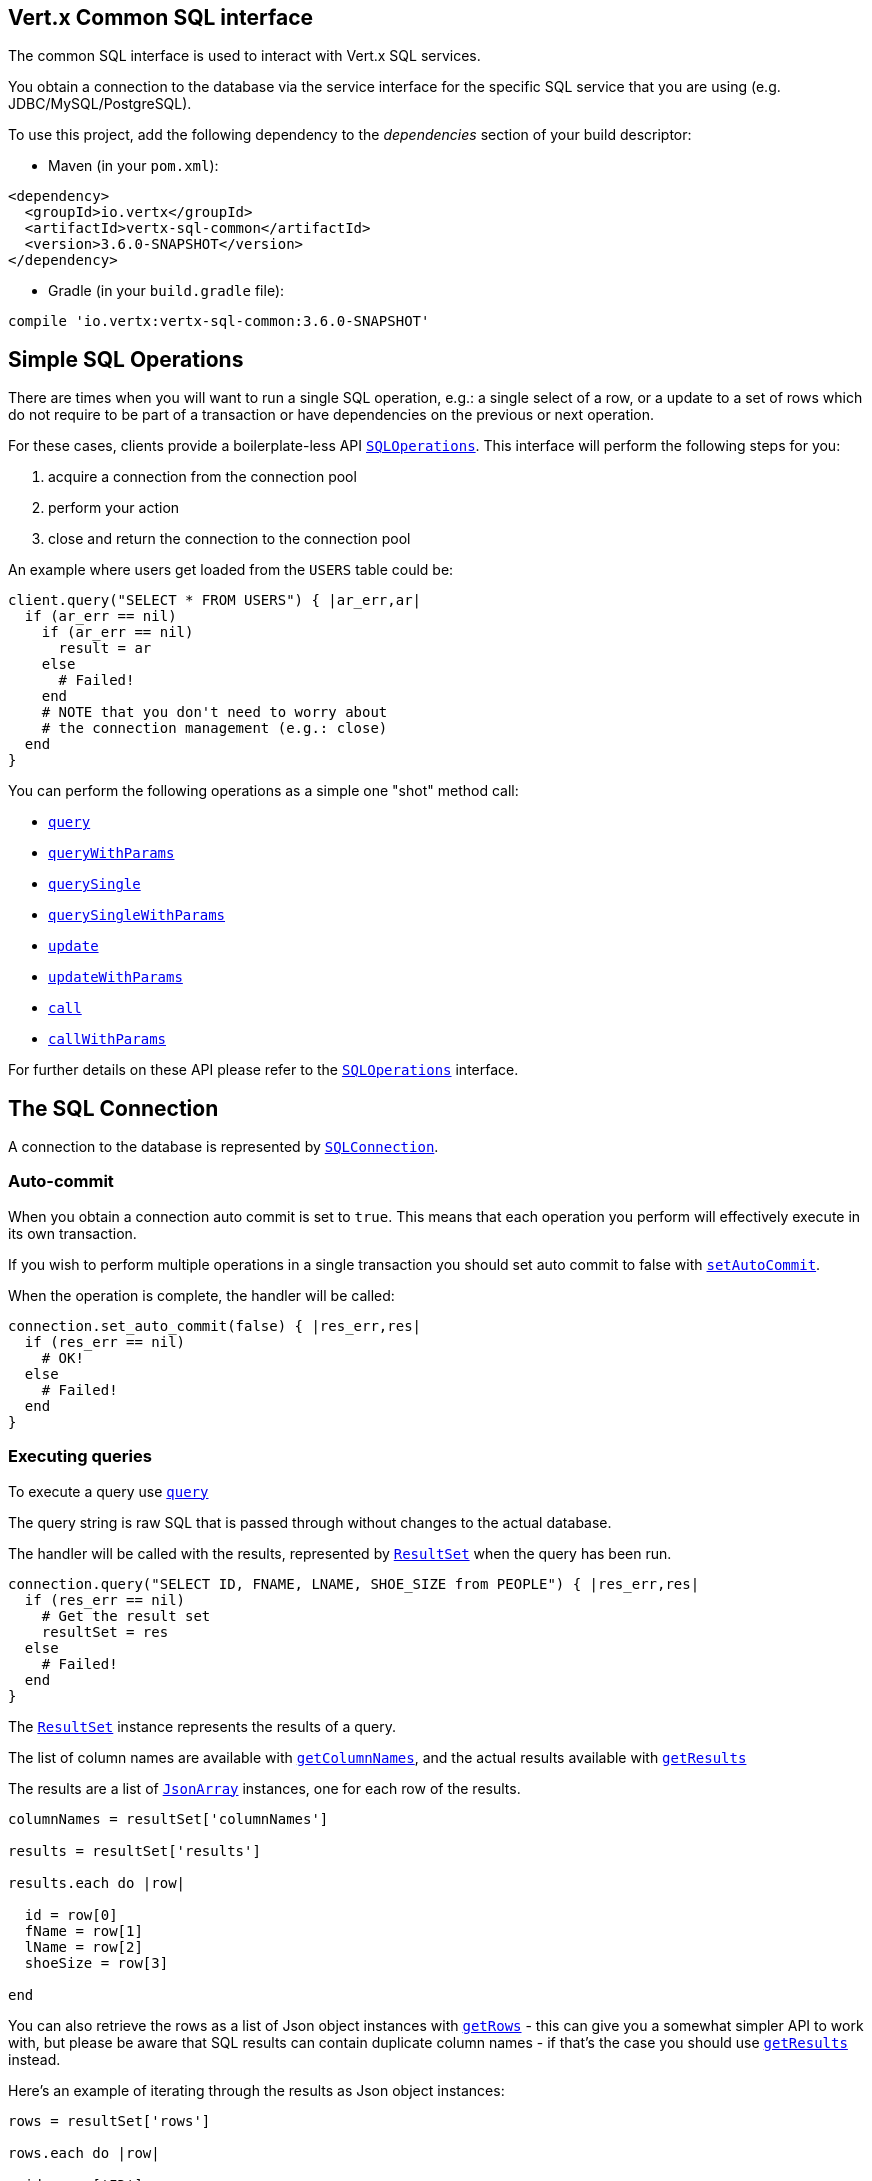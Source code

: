 == Vert.x Common SQL interface

The common SQL interface is used to interact with Vert.x SQL services.

You obtain a connection to the database via the service interface for the specific SQL service that
you are using (e.g. JDBC/MySQL/PostgreSQL).

To use this project, add the following dependency to the _dependencies_ section of your build descriptor:

* Maven (in your `pom.xml`):

[source,xml,subs="+attributes"]
----
<dependency>
  <groupId>io.vertx</groupId>
  <artifactId>vertx-sql-common</artifactId>
  <version>3.6.0-SNAPSHOT</version>
</dependency>
----

* Gradle (in your `build.gradle` file):

[source,groovy,subs="+attributes"]
----
compile 'io.vertx:vertx-sql-common:3.6.0-SNAPSHOT'
----

== Simple SQL Operations

There are times when you will want to run a single SQL operation, e.g.: a single select of a row, or a update to a
set of rows which do not require to be part of a transaction or have dependencies on the previous or next operation.

For these cases, clients provide a boilerplate-less API `link:../../yardoc/VertxSql/SQLOperations.html[SQLOperations]`. This interface will
perform the following steps for you:

1. acquire a connection from the connection pool
2. perform your action
3. close and return the connection to the connection pool

An example where users get loaded from the `USERS` table could be:

[source,ruby]
----
client.query("SELECT * FROM USERS") { |ar_err,ar|
  if (ar_err == nil)
    if (ar_err == nil)
      result = ar
    else
      # Failed!
    end
    # NOTE that you don't need to worry about
    # the connection management (e.g.: close)
  end
}

----

You can perform the following operations as a simple one "shot" method call:

* `link:../../yardoc/VertxSql/SQLClient.html#query-instance_method[query]`
* `link:../../yardoc/VertxSql/SQLClient.html#query_with_params-instance_method[queryWithParams]`
* `link:../../yardoc/VertxSql/SQLOperations.html#query_single-instance_method[querySingle]`
* `link:../../yardoc/VertxSql/SQLOperations.html#query_single_with_params-instance_method[querySingleWithParams]`
* `link:../../yardoc/VertxSql/SQLClient.html#update-instance_method[update]`
* `link:../../yardoc/VertxSql/SQLClient.html#update_with_params-instance_method[updateWithParams]`
* `link:../../yardoc/VertxSql/SQLClient.html#call-instance_method[call]`
* `link:../../yardoc/VertxSql/SQLClient.html#call_with_params-instance_method[callWithParams]`

For further details on these API please refer to the `link:../../yardoc/VertxSql/SQLOperations.html[SQLOperations]` interface.


== The SQL Connection

A connection to the database is represented by `link:../../yardoc/VertxSql/SQLConnection.html[SQLConnection]`.

=== Auto-commit

When you obtain a connection auto commit is set to `true`. This means that each operation you perform will effectively
execute in its own transaction.

If you wish to perform multiple operations in a single transaction you should set auto commit to false with
`link:../../yardoc/VertxSql/SQLConnection.html#set_auto_commit-instance_method[setAutoCommit]`.

When the operation is complete, the handler will be called:

[source,ruby]
----
connection.set_auto_commit(false) { |res_err,res|
  if (res_err == nil)
    # OK!
  else
    # Failed!
  end
}

----

=== Executing queries

To execute a query use `link:../../yardoc/VertxSql/SQLConnection.html#query-instance_method[query]`

The query string is raw SQL that is passed through without changes to the actual database.

The handler will be called with the results, represented by `link:../dataobjects.html#ResultSet[ResultSet]` when the query has
been run.

[source,ruby]
----
connection.query("SELECT ID, FNAME, LNAME, SHOE_SIZE from PEOPLE") { |res_err,res|
  if (res_err == nil)
    # Get the result set
    resultSet = res
  else
    # Failed!
  end
}

----

The `link:../dataobjects.html#ResultSet[ResultSet]` instance represents the results of a query.

The list of column names are available with `link:../dataobjects.html#ResultSet#get_column_names-instance_method[getColumnNames]`, and the actual results
available with `link:../dataobjects.html#ResultSet#get_results-instance_method[getResults]`

The results are a list of `link:unavailable[JsonArray]` instances, one for each row of the results.

[source,ruby]
----

columnNames = resultSet['columnNames']

results = resultSet['results']

results.each do |row|

  id = row[0]
  fName = row[1]
  lName = row[2]
  shoeSize = row[3]

end


----

You can also retrieve the rows as a list of Json object instances with `link:../dataobjects.html#ResultSet#get_rows-instance_method[getRows]` -
this can give you a somewhat simpler API to work with, but please be aware that SQL results can contain duplicate
column names - if that's the case you should use `link:../dataobjects.html#ResultSet#get_results-instance_method[getResults]` instead.

Here's an example of iterating through the results as Json object instances:

[source,ruby]
----

rows = resultSet['rows']

rows.each do |row|

  id = row['ID']
  fName = row['FNAME']
  lName = row['LNAME']
  shoeSize = row['SHOE_SIZE']

end


----

=== Prepared statement queries

To execute a prepared statement query you can use
`link:../../yardoc/VertxSql/SQLConnection.html#query_with_params-instance_method[queryWithParams]`.

This takes the query, containing the parameter place holders, and a `link:unavailable[JsonArray]` or parameter
values.

[source,ruby]
----

query = "SELECT ID, FNAME, LNAME, SHOE_SIZE from PEOPLE WHERE LNAME=? AND SHOE_SIZE > ?"
params = [
  "Fox",
  9
]

connection.query_with_params(query, params) { |res_err,res|

  if (res_err == nil)
    # Get the result set
    resultSet = res
  else
    # Failed!
  end
}


----

=== Executing INSERT, UPDATE or DELETE

To execute an operation which updates the database use `link:../../yardoc/VertxSql/SQLConnection.html#update-instance_method[update]`.

The update string is raw SQL that is passed through without changes to the actual database.

The handler will be called with the results, represented by `link:../dataobjects.html#UpdateResult[UpdateResult]` when the update has
been run.

The update result holds the number of rows updated with `link:../dataobjects.html#UpdateResult#get_updated-instance_method[getUpdated]`, and
if the update generated keys, they are available with `link:../dataobjects.html#UpdateResult#get_keys-instance_method[getKeys]`.

[source,ruby]
----

connection.update("INSERT INTO PEOPLE VALUES (null, 'john', 'smith', 9)") { |res_err,res|
  if (res_err == nil)

    result = res
    puts "Updated no. of rows: #{result['updated']}"
    puts "Generated keys: #{result['keys']}"

  else
    # Failed!
  end
}



----

=== Prepared statement updates

To execute a prepared statement update you can use
`link:../../yardoc/VertxSql/SQLConnection.html#update_with_params-instance_method[updateWithParams]`.

This takes the update, containing the parameter place holders, and a `link:unavailable[JsonArray]` or parameter
values.

[source,ruby]
----

update = "UPDATE PEOPLE SET SHOE_SIZE = 10 WHERE LNAME=?"
params = [
  "Fox"
]

connection.update_with_params(update, params) { |res_err,res|

  if (res_err == nil)

    updateResult = res

    puts "No. of rows updated: #{updateResult['updated']}"

  else

    # Failed!

  end
}


----

=== Callable statements

To execute a callable statement (either SQL functions or SQL procedures) you can use
`link:../../yardoc/VertxSql/SQLConnection.html#call_with_params-instance_method[callWithParams]`.

This takes the callable statement using the standard JDBC format `{ call func_proc_name() }`, optionally including
parameter place holders e.g.: `{ call func_proc_name(?, ?) }`, a `link:unavailable[JsonArray]` containing the
parameter values and finally a `link:unavailable[JsonArray]` containing the
output types e.g.: `[null, 'VARCHAR']`.

Note that the index of the output type is as important as the params array. If the return value is the second
argument then the output array must contain a null value as the first element.

A SQL function returns some output using the `return` keyword, and in this case one can call it like this:

[source,ruby]
----
# Assume that there is a SQL function like this:
#
# create function one_hour_ago() returns timestamp
#    return now() - 1 hour;

# note that you do not need to declare the output for functions
func = "{ call one_hour_ago() }"

connection.call(func) { |res_err,res|

  if (res_err == nil)
    result = res
  else
    # Failed!
  end
}

----

When working with Procedures you and still return values from your procedures via its arguments, in the case you do
not return anything the usage is as follows:

[source,ruby]
----
# Assume that there is a SQL procedure like this:
#
# create procedure new_customer(firstname varchar(50), lastname varchar(50))
#   modifies sql data
#   insert into customers values (default, firstname, lastname, current_timestamp);

func = "{ call new_customer(?, ?) }"

connection.call_with_params(func, [
  "John",
  "Doe"
], nil) { |res_err,res|

  if (res_err == nil)
    # Success!
  else
    # Failed!
  end
}

----

However you can also return values like this:

[source,ruby]
----
# Assume that there is a SQL procedure like this:
#
# create procedure customer_lastname(IN firstname varchar(50), OUT lastname varchar(50))
#   modifies sql data
#   select lastname into lastname from customers where firstname = firstname;

func = "{ call customer_lastname(?, ?) }"

connection.call_with_params(func, [
  "John"
], [
  nil,
  "VARCHAR"
]) { |res_err,res|

  if (res_err == nil)
    result = res
  else
    # Failed!
  end
}

----

Note that the index of the arguments matches the index of the `?` and that the output parameters expect to be a
String describing the type you want to receive.

To avoid ambiguation the implementations are expected to follow the following rules:

* When a place holder in the `IN` array is `NOT NULL` it will be taken
* When the `IN` value is NULL a check is performed on the OUT
  * When the `OUT` value is not null it will be registered as a output parameter
  * When the `OUT` is also null it is expected that the IN value is the `NULL` value.

The registered `OUT` parameters will be available as an array in the result set under the output property.

=== Batch operations

The SQL common interface also defines how to execute batch operations. There are 3 types of batch operations:

* Batched statements `link:../../yardoc/VertxSql/SQLConnection.html#batch-instance_method[batch]`
* Batched prepared statements `link:../../yardoc/VertxSql/SQLConnection.html#batch_with_params-instance_method[batchWithParams]`
* Batched callable statements `link:../../yardoc/VertxSql/SQLConnection.html#batch_callable_with_params-instance_method[batchCallableWithParams]`

A batches statement will exeucte a list of sql statements as for example:

[source,ruby]
----
# Batch values
batch = Array.new
batch.push("INSERT INTO emp (NAME) VALUES ('JOE')")
batch.push("INSERT INTO emp (NAME) VALUES ('JANE')")

connection.batch(batch) { |res_err,res|
  if (res_err == nil)
    result = res
  else
    # Failed!
  end
}

----

While a prepared or callable statement batch will reuse the sql statement and take an list of arguments as for example:

[source,ruby]
----
# Batch values
batch = Array.new
batch.push([
  "joe"
])
batch.push([
  "jane"
])

connection.batch_with_params("INSERT INTO emp (name) VALUES (?)", batch) { |res_err,res|
  if (res_err == nil)
    result = res
  else
    # Failed!
  end
}

----

=== Executing other operations

To execute any other database operation, e.g. a `CREATE TABLE` you can use
`link:../../yardoc/VertxSql/SQLConnection.html#execute-instance_method[execute]`.

The string is passed through without changes to the actual database. The handler is called when the operation
is complete

[source,ruby]
----

sql = "CREATE TABLE PEOPLE (ID int generated by default as identity (start with 1 increment by 1) not null,FNAME varchar(255), LNAME varchar(255), SHOE_SIZE int);"

connection.execute(sql) { |execute_err,execute|
  if (execute_err == nil)
    puts "Table created !"
  else
    # Failed!
  end
}


----

=== Multiple ResultSet responses

In some cases your query might return more than one result set, in this case and to preserve the compatibility when
the returned result set object is converted to pure json, the next result sets are chained to the current result set
under the property `next`. A simple walk of all result sets can be achieved like this:

[source,ruby]
----
# do something with the result set...

# next step
rs = rs['next']


----

=== Streaming

When dealing with large data sets, it is not advised to use API just described but to stream data since it avoids
inflating the whole response into memory and JSON and data is just processed on a row by row basis, for example:

[source,ruby]
----
connection.query_stream("SELECT * FROM large_table") { |stream_err,stream|
  if (stream_err == nil)
    stream.handler() { |row|
      # do something with the row...
    }
  end
}

----

You still have full control on when the stream is pauses, resumed and ended. For cases where your query returns
multiple result sets you should use the result set ended event to fetch the next one if available. If there is more
data the stream handler will receive the new data, otherwise the end handler is invoked.

[source,ruby]
----
connection.query_stream("SELECT * FROM large_table; SELECT * FROM other_table") { |stream_err,stream|
  if (stream_err == nil)
    sqlRowStream = stream

    sqlRowStream.result_set_closed_handler() { |v|
      # will ask to restart the stream with the new result set if any
      sqlRowStream.more_results()
    }.handler() { |row|
      # do something with the row...
    }.end_handler() { |v|
      # no more data available...
    }
  end
}

----

=== Using transactions

To use transactions first set auto-commit to false with `link:../../yardoc/VertxSql/SQLConnection.html#set_auto_commit-instance_method[setAutoCommit]`.

You then do your transactional operations and when you want to commit or rollback use
`link:../../yardoc/VertxSql/SQLConnection.html#commit-instance_method[commit]` or
`link:../../yardoc/VertxSql/SQLConnection.html#rollback-instance_method[rollback]`.

Once the commit/rollback is complete the handler will be called and the next transaction will be automatically started.

[source,ruby]
----

# Do stuff with connection - updates etc

# Now commit

connection.commit() { |res_err,res|
  if (res_err == nil)
    # Committed OK!
  else
    # Failed!
  end
}


----

=== Closing connections

When you've done with the connection you should return it to the pool with `link:../../yardoc/VertxSql/SQLConnection.html#close-instance_method[close]`.